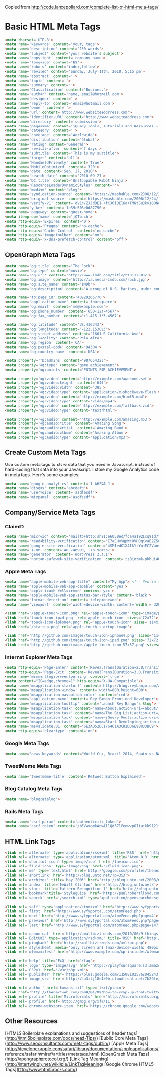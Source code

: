Copied from http://code.lancepollard.com/complete-list-of-html-meta-tags/

* Basic HTML Meta Tags

#+begin_src html
<meta charset='UTF-8'>
<meta name='keywords' content='your, tags'>
<meta name='description' content='150 words'>
<meta name='subject' content='your website's subject'>
<meta name='copyright' content='company name'>
<meta name='language' content='ES'>
<meta name='robots' content='index,follow'>
<meta name='revised' content='Sunday, July 18th, 2010, 5:15 pm'>
<meta name='abstract' content=''>
<meta name='topic' content=''>
<meta name='summary' content=''>
<meta name='Classification' content='Business'>
<meta name='author' content='name, email@hotmail.com'>
<meta name='designer' content=''>
<meta name='reply-to' content='email@hotmail.com'>
<meta name='owner' content=''>
<meta name='url' content='http://www.websiteaddrress.com'>
<meta name='identifier-URL' content='http://www.websiteaddress.com'>
<meta name='directory' content='submission'>
<meta name='pagename' content='jQuery Tools, Tutorials and Resources - O'Reilly Media'>
<meta name='category' content=''>
<meta name='coverage' content='Worldwide'>
<meta name='distribution' content='Global'>
<meta name='rating' content='General'>
<meta name='revisit-after' content='7 days'>
<meta name='subtitle' content='This is my subtitle'>
<meta name='target' content='all'>
<meta name='HandheldFriendly' content='True'>
<meta name='MobileOptimized' content='320'>
<meta name='date' content='Sep. 27, 2010'>
<meta name='search_date' content='2010-09-27'>
<meta name='DC.title' content='Unstoppable Robot Ninja'>
<meta name='ResourceLoaderDynamicStyles' content=''>
<meta name='medium' content='blog'>
<meta name='syndication-source' content='https://mashable.com/2008/12/24/free-brand-monitoring-tools/'>
<meta name='original-source' content='https://mashable.com/2008/12/24/free-brand-monitoring-tools/'>
<meta name='verify-v1' content='dV1r/ZJJdDEI++fKJ6iDEl6o+TMNtSu0kv18ONeqM0I='>
<meta name='y_key' content='1e39c508e0d87750'>
<meta name='pageKey' content='guest-home'>
<meta itemprop='name' content='jQTouch'>
<meta http-equiv='Expires' content='0'>
<meta http-equiv='Pragma' content='no-cache'>
<meta http-equiv='Cache-Control' content='no-cache'>
<meta http-equiv='imagetoolbar' content='no'>
<meta http-equiv='x-dns-prefetch-control' content='off'>

#+end_src

** OpenGraph Meta Tags

#+begin_src html
<meta name='og:title' content='The Rock'>
<meta name='og:type' content='movie'>
<meta name='og:url' content='http://www.imdb.com/title/tt0117500/'>
<meta name='og:image' content='http://ia.media-imdb.com/rock.jpg'>
<meta name='og:site_name' content='IMDb'>
<meta name='og:description' content='A group of U.S. Marines, under command of...'>

<meta name='fb:page_id' content='43929265776'>
<meta name='application-name' content='foursquare'>
<meta name='og:email' content='me@example.com'>
<meta name='og:phone_number' content='650-123-4567'>
<meta name='og:fax_number' content='+1-415-123-4567'>

<meta name='og:latitude' content='37.416343'>
<meta name='og:longitude' content='-122.153013'>
<meta name='og:street-address' content='1601 S California Ave'>
<meta name='og:locality' content='Palo Alto'>
<meta name='og:region' content='CA'>
<meta name='og:postal-code' content='94304'>
<meta name='og:country-name' content='USA'>

<meta property='fb:admins' content='987654321'>
<meta property='og:type' content='game.achievement'>
<meta property='og:points' content='POINTS_FOR_ACHIEVEMENT'>

<meta property='og:video' content='http://example.com/awesome.swf'>
<meta property='og:video:height' content='640'>
<meta property='og:video:width' content='385'>
<meta property='og:video:type' content='application/x-shockwave-flash'>
<meta property='og:video' content='http://example.com/html5.mp4'>
<meta property='og:video:type' content='video/mp4'>
<meta property='og:video' content='http://example.com/fallback.vid'>
<meta property='og:video:type' content='text/html'>

<meta property='og:audio' content='http://example.com/amazing.mp3'>
<meta property='og:audio:title' content='Amazing Song'>
<meta property='og:audio:artist' content='Amazing Band'>
<meta property='og:audio:album' content='Amazing Album'>
<meta property='og:audio:type' content='application/mp3'>
#+end_src

** Create Custom Meta Tags

Use custom meta tags to store data that you need in Javascript, instead of hard-coding that data into your Javascript.  I store my Google Analytics code in meta tags.  Here's some examples:

#+begin_src html
<meta name='google-analytics' content='1-AHFKALJ'>
<meta name='disqus' content='abcdefg'>
<meta name='uservoice' content='asdfasdf'>
<meta name='mixpanel' content='asdfasdf'>
#+end_src

** Company/Service Meta Tags

*** ClaimID

#+begin_src html
<meta name='microid' content='mailto+http:sha1:e6058ed7fca4a1921cq91d7f1f3b8736cd3cc1g7'>
<meta name='readability-verification' content='E7aEHvVQpWc8VHDqKvaB2Z58hek2EAv2HuLuegv7'>
<meta name='google-site-verification' content='4SMIedO1X4IkYrYuhEC2VuovdQM36Xxb0btUjElqQyg'>
<meta name='ICBM' content='40.746990, -73.980537'>
<meta name='generator' content='WordPress 3.3.1'>
<meta name='norton-safeweb-site-verification' content='tz8iotmk-pkhui406y41y5bfmfxdwmaa4a-yc0hm6r0fga7s6j0j27qmgqkmc7oovihzghbzhbdjk-uiyrz438nxsjdbj3fggwgl8oq2nf4ko8gi7j4z7t78kegbidl4'>
#+end_src
    
*** Apple Meta Tags

#+begin_src html
<meta name="apple-mobile-web-app-title" content="My App"> <!-- New in iOS6 -->
<meta name='apple-mobile-web-app-capable' content='yes'>
<meta name='apple-touch-fullscreen' content='yes'>
<meta name='apple-mobile-web-app-status-bar-style' content='black'>
<meta name='format-detection' content='telephone=no'>
<meta name='viewport' content='width=device-width; content='width = 320; initial-scale=1.0; maximum-scale=1.0; user-scalable=yes; target-densitydpi=160dpi'>

<link href='/apple-touch-icon.png' rel='apple-touch-icon' type='image/png'>
<link href='touch-icon-ipad.png' rel='apple-touch-icon' sizes='72x72'>
<link href='touch-icon-iphone4.png' rel='apple-touch-icon' sizes='114x114'>
<link href='/startup.png' rel='apple-touch-startup-image'>

<link href='http://github.com/images/touch-icon-iphone4.png' sizes='114x114' rel='apple-touch-icon-precomposed'>
<link href='http://github.com/images/touch-icon-ipad.png' sizes='72x72' rel='apple-touch-icon-precomposed'>
<link href='http://github.com/images/apple-touch-icon-57x57.png' sizes='57x57' rel='apple-touch-icon-precomposed'>

#+end_src

*** Internet Explorer Meta Tags

#+begin_src html
<meta http-equiv='Page-Enter' content='RevealTrans(Duration=2.0,Transition=2)'>
<meta http-equiv='Page-Exit' content='RevealTrans(Duration=3.0,Transition=12)'>
<meta name='mssmarttagspreventparsing' content='true'>
<meta content="IE=edge,chrome=1" http-equiv="X-UA-Compatible"/>
<meta name='msapplication-starturl' content='http://blog.reybango.com/about/'>
<meta name='msapplication-window' content='width=800;height=600'>
<meta name='msapplication-navbutton-color' content='red'>
<meta name='application-name' content='Rey Bango Front-end Developer'>
<meta name='msapplication-tooltip' content='Launch Rey Bango's Blog'>
<meta name='msapplication-task' content='name=About;action-uri=/about/;icon-uri=/images/about.ico'>
<meta name='msapplication-task' content='name=The Big List;action-uri=/the-big-list-of-javascript-css-and-html-development-tools-libraries-projects-and-books/;icon-uri=/images/list_links.ico'>
<meta name='msapplication-task' content='name=jQuery Posts;action-uri=/category/jquery/;icon-uri=/images/jquery.ico'>
<meta name='msapplication-task' content='name=Start Developing;action-uri=/category/javascript/;icon-uri=/images/script.ico'>
<meta name='msvalidate.01' content='6E3AD52DC176461A3C81DD6E98003BC9'>
<meta http-equiv='cleartype' content='on'>

#+end_src

*** Google Meta Tags

#+begin_src html
<meta name="news_keywords" content="World Cup, Brazil 2014, Spain vs Netherlands, soccer, football">
#+end_src

*** TweetMeme Meta Tags

#+begin_src html
<meta name='tweetmeme-title' content='Retweet Button Explained'>
#+end_src

*** Blog Catalog Meta Tags

#+begin_src html
<meta name='blogcatalog'>
#+end_src

*** Rails Meta Tags

#+begin_src html
<meta name='csrf-param' content='authenticity_token'>
<meta name='csrf-token' content='/bZVwvomkAnwAI1Qd37lFeewvpOIiackk9121fFwWwc='>
#+end_src
    
** HTML Link Tags

#+begin_src html
<link rel='alternate' type='application/rss+xml' title='RSS' href='http://feeds.feedburner.com/martini'>
<link rel='alternate' type='application/atom+xml' title='Atom 0.3' href='https://example.com/feed.atom'>
<link rel='shortcut icon' type='image/ico' href='/favicon.ico'>
<link rel='fluid-icon' type='image/png' href='/fluid-icon.png'>
<link rel='me' type='text/html' href='http://google.com/profiles/thenextweb'>
<link rel='shortlink' href='http://blog.unto.net/?p=353'>
<link rel='archives' title='May 2003' href='http://blog.unto.net/2003/05/'>
<link rel='index' title='DeWitt Clinton' href='http://blog.unto.net/'>
<link rel='start' title='Pattern Recognition 1' href='http://blog.unto.net/photos/pattern_recognition_1_about/'>
<link rel='bookmark'title='Styleguide' href='http://paulrobertlloyd.com/about/styleguide/'>
<link rel='search' href='/search.xml' type='application/opensearchdescription+xml' title='Viatropos'>

<link rel='self' type='application/atom+xml' href='http://www.syfyportal.com/atomFeed.php?page=3'>
<link rel='first' href='http://www.syfyportal.com/atomFeed.php'>
<link rel='next' href='http://www.syfyportal.com/atomFeed.php?page=4'>
<link rel='previous' href='http://www.syfyportal.com/atomFeed.php?page=2'>
<link rel='last' href='http://www.syfyportal.com/atomFeed.php?page=147'>

<link rel='canonical' href='http://smallbiztrends.com/2010/06/9-things-to-do-before-entering-social-media.html'>
<link rel='EditURI' type='application/rsd+xml' title='RSD' href='http://smallbiztrends.com/xmlrpc.php?rsd'>
<link rel='pingback' href='http://smallbiztrends.com/xmlrpc.php'>
<link rel='stylesheet' media='only screen and (max-device-width: 480px)' href='http://wordpress.org/style/iphone.css' type='text/css'>
<link rel='wlwmanifest' href='http://www.example.com/wp-includes/wlwmanifest.xml' type='application/wlwmanifest+xml'>
#+end_src

#+begin_src html
<link rel='help' title='FAQ' href='/faq'>
<link rel='logo' type='image/svg' href='https://playfoursquare.s3.amazonaws.com/press/logo/foursquare-logo.svg'>
<link rel='P3Pv1' href='/w3c/p3p.xml'>
<link rel='publisher' href='https://plus.google.com/115081025762845243709/'>
<link rel='image_src' href='http://du3itj18e4z0b.cloudfront.net/7b29fe/images/icon-facebook.gif' type='image/jpeg'>

<link rel='author' href='humans.txt' type='text/plain'>
<link href='http://thenextweb.com/2009/01/08/how-to-snap-up-that-twitter-username-youve-always-wanted/' rel='original-source'>
<link rel='profile' title='Microformats' href='http://microformats.org/profile/specs/'>
<link rel='profile' href='http://gmpg.org/xfn/11'>
<link rel='chrome-webstore-item' href='https://chrome.google.com/webstore/detail/noojglkidnpfjbincgijbaiedldjfbhh'>

#+end_src
** Other Resources

[HTML5 Boilerplate explanations and suggestions of header tags](http://html5boilerplate.com/docs/head-Tips/)
[Dublic Core Meta Tags](http://www.seoconsultants.com/meta-tags/dublin/)
[Apple Meta Tags](http://developer.apple.com/safari/library/documentation/appleapplications/reference/safarihtmlref/articles/metatags.html)
[OpenGraph Meta Tags](http://opengraphprotocol.org/)
[Link Tag Meaning](http://intertwingly.net/wiki/pie/LinkTagMeaning)
[Google Chrome HTML5 Tags](http://www.html5rocks.com/)
